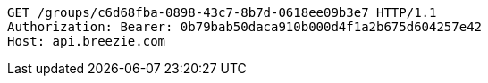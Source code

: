 [source,http,options="nowrap"]
----
GET /groups/c6d68fba-0898-43c7-8b7d-0618ee09b3e7 HTTP/1.1
Authorization: Bearer: 0b79bab50daca910b000d4f1a2b675d604257e42
Host: api.breezie.com

----